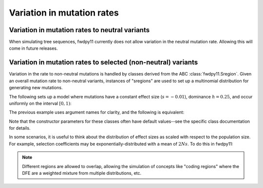 Variation in mutation rates
=================================================================

Variation in mutation rates to neutral variants
------------------------------------------------------------------------------------------------

When simulating tree sequences, fwdpy11 currently does not allow variation in the neutral mutation rate.
Allowing this will come in future releases.

Variation in mutation rates to selected (non-neutral) variants
------------------------------------------------------------------------------------------------

Variation in the rate to non-neutral mutations is handled by classes derived from the ABC
:class:`fwdpy11.Sregion`.  Given an overall mutation rate to non-neutral variants, instances
of "sregions" are used to set up a multinomial distribution for generating new mutations.  

The following sets up a model where mutations have a constant effect size (:math:`s=-0.01`),
dominance :math:`h=0.25`, and occur uniformly on the interval :math:`[0, 1)`:

.. testcode::

    import fwdpy11
    sregions = [fwdpy11.ConstantS(beg=0, end=1, weight=1, s = -0.01, h = 0.25)]
    
The previous example uses argument names for clarity, and the following is equivalent:

.. testcode::

    import fwdpy11
    sregions = [fwdpy11.ConstantS(0,1,1,-0.01,0.25)]
    print(sregions[0])

.. testoutput::

    ConstantS(beg=0, end=1, weight=1, s=-0.01, h=0.25, scaling=1)

Note that the constructor parameters for these classes often have default values--see the specific class documentation 
for details.

In some scenarios, it is useful to think about the distribution of effect sizes as scaled with respect to the population
size.  For example, selection coefficients may be exponentially-distributed with a mean of :math:`2Ns`.  To do this in
fwdpy11:

.. testcode::

    import fwdpy11
    # ALPHA = 2Ns
    MEAN_ALPHA = -10
    N = 1000
    sregions = [fwdpy11.ExpS(0,1,1,MEAN_ALPHA,scaling=2*N)]

    print(sregions[0])

.. testoutput::

    ExpS(beg=0, end=1, weight=1, mean=-10, h=1, scaling=2000)

.. note::

    Different regions are allowed to overlap, allowing the simulation of concepts like "coding regions"
    where the DFE are a weighted mixture from multiple distributions, etc.

